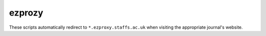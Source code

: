 ============
ezprozy
============

These scripts automatically redirect to ``*.ezproxy.staffs.ac.uk`` when visiting the appropriate journal's website.
